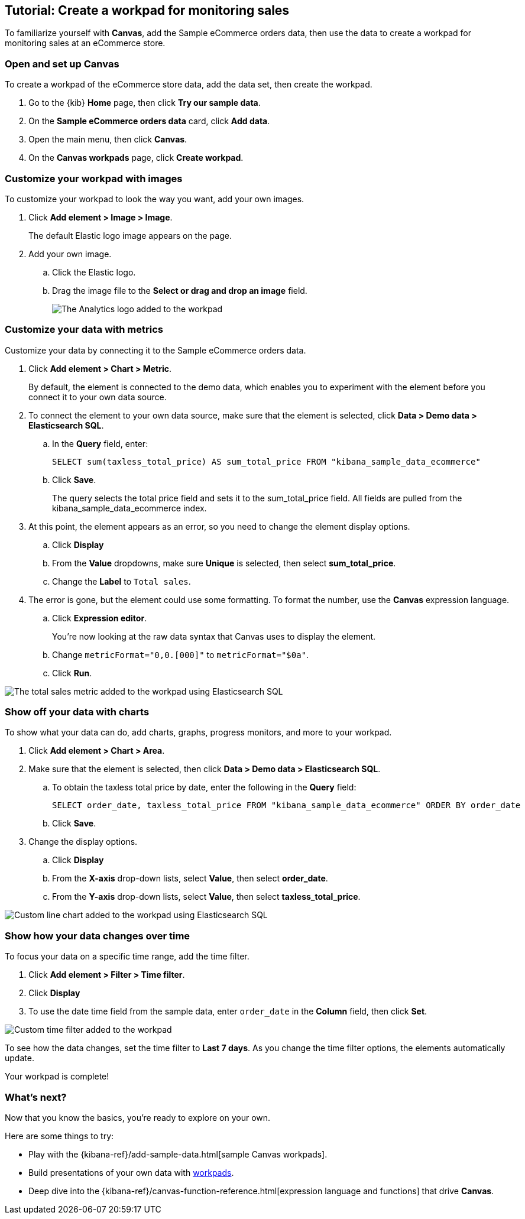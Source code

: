 [role="xpack"]
[[canvas-tutorial]]
== Tutorial: Create a workpad for monitoring sales

To familiarize yourself with *Canvas*, add the Sample eCommerce orders data, then use the data to create a workpad for monitoring sales at an eCommerce store.

[float]
=== Open and set up Canvas

To create a workpad of the eCommerce store data, add the data set, then create the workpad.

. Go to the {kib} *Home* page, then click *Try our sample data*.

. On the *Sample eCommerce orders data* card, click *Add data*.

. Open the main menu, then click *Canvas*.

. On the *Canvas workpads* page, click *Create workpad*.

[float]
=== Customize your workpad with images

To customize your workpad to look the way you want, add your own images.

. Click *Add element > Image > Image*.
+
The default Elastic logo image appears on the page.

. Add your own image.

.. Click the Elastic logo.

.. Drag the image file to the *Select or drag and drop an image* field.
+
[role="screenshot"]
image::images/canvas_tutorialCustomImage_7.17.0.png[The Analytics logo added to the workpad]

[float]
=== Customize your data with metrics

Customize your data by connecting it to the Sample eCommerce orders data.

. Click *Add element > Chart > Metric*.
+
By default, the element is connected to the demo data, which enables you to experiment with the element before you connect it to your own data source.

. To connect the element to your own data source, make sure that the element is selected, click *Data > Demo data > Elasticsearch SQL*.

.. In the *Query* field, enter:
+
[source,text]
--
SELECT sum(taxless_total_price) AS sum_total_price FROM "kibana_sample_data_ecommerce"
--

.. Click *Save*.
+
The query selects the total price field and sets it to the sum_total_price field. All fields are pulled from the kibana_sample_data_ecommerce index.

. At this point, the element appears as an error, so you need to change the element display options.

.. Click *Display*

.. From the *Value* dropdowns, make sure *Unique* is selected, then select *sum_total_price*.

.. Change the *Label* to `Total sales`.

. The error is gone, but the element could use some formatting. To format the number, use the *Canvas* expression language.

.. Click *Expression editor*.
+
You're now looking at the raw data syntax that Canvas uses to display the element.

.. Change `metricFormat="0,0.[000]"` to `metricFormat="$0a"`.

.. Click *Run*.

[role="screenshot"]
image::images/canvas_tutorialCustomMetric_7.17.0.png[The total sales metric added to the workpad using Elasticsearch SQL]

[float]
=== Show off your data with charts

To show what your data can do, add charts, graphs, progress monitors, and more to your workpad.

. Click *Add element > Chart > Area*.

. Make sure that the element is selected, then click *Data > Demo data > Elasticsearch SQL*.

.. To obtain the taxless total price by date, enter the following in the *Query* field:
+
[source,text]
--
SELECT order_date, taxless_total_price FROM "kibana_sample_data_ecommerce" ORDER BY order_date
--

.. Click *Save*.

. Change the display options.

.. Click *Display*

.. From the *X-axis* drop-down lists, select *Value*, then select *order_date*.

.. From the *Y-axis* drop-down lists, select *Value*, then select *taxless_total_price*.

[role="screenshot"]
image::images/canvas_tutorialCustomChart_7.17.0.png[Custom line chart added to the workpad using Elasticsearch SQL]

[float]
=== Show how your data changes over time

To focus your data on a specific time range, add the time filter.

. Click *Add element > Filter > Time filter*.

. Click *Display*

. To use the date time field from the sample data, enter `order_date` in the *Column* field, then click *Set*.

[role="screenshot"]
image::../setup/images/canvas_tutorialCustomTimeFilter_7.17.0.png[Custom time filter added to the workpad]

To see how the data changes, set the time filter to *Last 7 days*. As you change the time filter options, the elements automatically update.

Your workpad is complete!

[float]
=== What's next?
Now that you know the basics, you're ready to explore on your own.

Here are some things to try:

* Play with the {kibana-ref}/add-sample-data.html[sample Canvas workpads].

* Build presentations of your own data with <<create-workpads,workpads>>.

* Deep dive into the {kibana-ref}/canvas-function-reference.html[expression language and functions] that drive *Canvas*.
